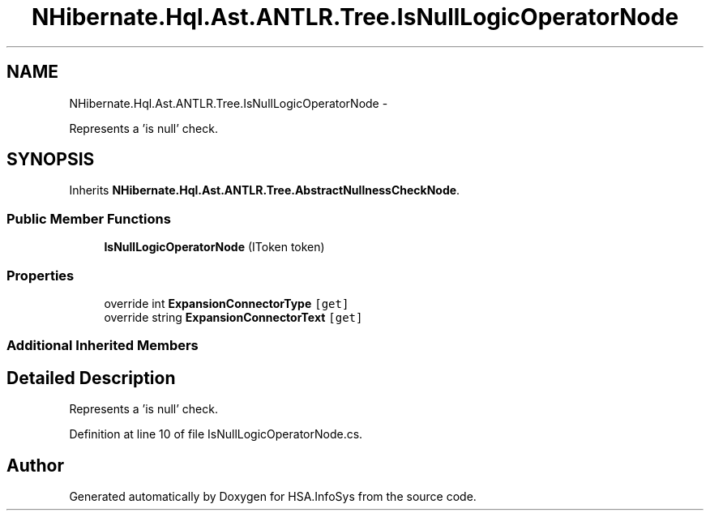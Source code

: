.TH "NHibernate.Hql.Ast.ANTLR.Tree.IsNullLogicOperatorNode" 3 "Fri Jul 5 2013" "Version 1.0" "HSA.InfoSys" \" -*- nroff -*-
.ad l
.nh
.SH NAME
NHibernate.Hql.Ast.ANTLR.Tree.IsNullLogicOperatorNode \- 
.PP
Represents a 'is null' check\&.  

.SH SYNOPSIS
.br
.PP
.PP
Inherits \fBNHibernate\&.Hql\&.Ast\&.ANTLR\&.Tree\&.AbstractNullnessCheckNode\fP\&.
.SS "Public Member Functions"

.in +1c
.ti -1c
.RI "\fBIsNullLogicOperatorNode\fP (IToken token)"
.br
.in -1c
.SS "Properties"

.in +1c
.ti -1c
.RI "override int \fBExpansionConnectorType\fP\fC [get]\fP"
.br
.ti -1c
.RI "override string \fBExpansionConnectorText\fP\fC [get]\fP"
.br
.in -1c
.SS "Additional Inherited Members"
.SH "Detailed Description"
.PP 
Represents a 'is null' check\&. 


.PP
Definition at line 10 of file IsNullLogicOperatorNode\&.cs\&.

.SH "Author"
.PP 
Generated automatically by Doxygen for HSA\&.InfoSys from the source code\&.
